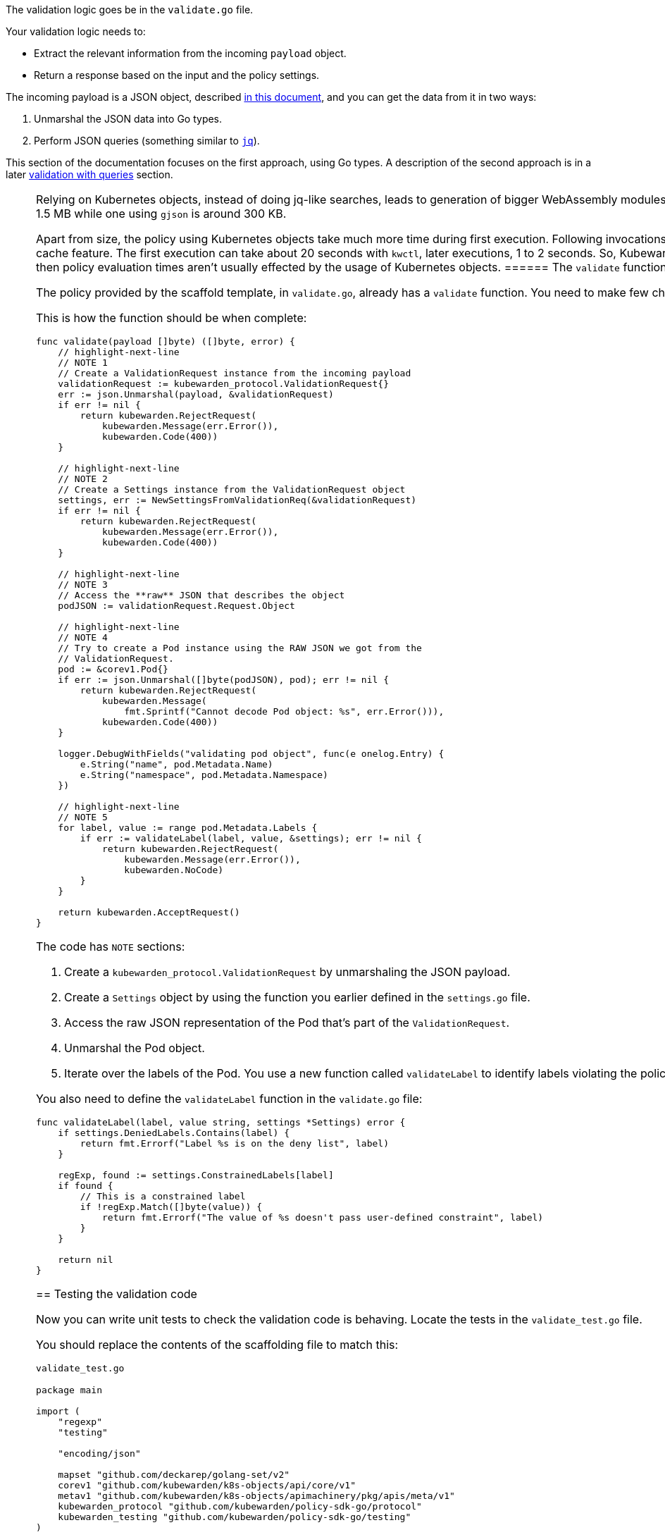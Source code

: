 The validation logic goes be in the `validate.go` file.

Your validation logic needs to:

* Extract the relevant information from the incoming `payload` object.
* Return a response based on the input and the policy settings.

The incoming payload is a JSON object, described link:../../../reference/spec/validating-policies[in this document], and you can get the data from it in two ways:

[arabic]
. Unmarshal the JSON data into Go types.
. Perform JSON queries (something similar to https://stedolan.github.io/jq/[`jq`]).

This section of the documentation focuses on the first approach, using Go types. A description of the second approach is in a later link:validation-with-queries[validation with queries] section.

[NOTE]
====
Relying on Kubernetes objects, instead of doing jq-like searches, leads to generation of bigger WebAssembly modules. A policy using Kubernetes objects can be around 1.5 MB while one using `gjson` is around 300 KB.

Apart from size, the policy using Kubernetes objects take much more time during first execution. Following invocations are fast because Kubewarden uses Wasmtime’s cache feature. The first execution can take about 20 seconds with `kwctl`, later executions, 1 to 2 seconds. So, Kubewarden Policy Server has a slower start-up time but then policy evaluation times aren’t usually effected by the usage of Kubernetes objects.
====== The `validate` function

The policy provided by the scaffold template, in `validate.go`, already has a `validate` function. You need to make few changes to it for this tutorial.

This is how the function should be when complete:

[source,go]
----
func validate(payload []byte) ([]byte, error) {
    // highlight-next-line
    // NOTE 1
    // Create a ValidationRequest instance from the incoming payload
    validationRequest := kubewarden_protocol.ValidationRequest{}
    err := json.Unmarshal(payload, &validationRequest)
    if err != nil {
        return kubewarden.RejectRequest(
            kubewarden.Message(err.Error()),
            kubewarden.Code(400))
    }

    // highlight-next-line
    // NOTE 2
    // Create a Settings instance from the ValidationRequest object
    settings, err := NewSettingsFromValidationReq(&validationRequest)
    if err != nil {
        return kubewarden.RejectRequest(
            kubewarden.Message(err.Error()),
            kubewarden.Code(400))
    }

    // highlight-next-line
    // NOTE 3
    // Access the **raw** JSON that describes the object
    podJSON := validationRequest.Request.Object

    // highlight-next-line
    // NOTE 4
    // Try to create a Pod instance using the RAW JSON we got from the
    // ValidationRequest.
    pod := &corev1.Pod{}
    if err := json.Unmarshal([]byte(podJSON), pod); err != nil {
        return kubewarden.RejectRequest(
            kubewarden.Message(
                fmt.Sprintf("Cannot decode Pod object: %s", err.Error())),
            kubewarden.Code(400))
    }

    logger.DebugWithFields("validating pod object", func(e onelog.Entry) {
        e.String("name", pod.Metadata.Name)
        e.String("namespace", pod.Metadata.Namespace)
    })

    // highlight-next-line
    // NOTE 5
    for label, value := range pod.Metadata.Labels {
        if err := validateLabel(label, value, &settings); err != nil {
            return kubewarden.RejectRequest(
                kubewarden.Message(err.Error()),
                kubewarden.NoCode)
        }
    }

    return kubewarden.AcceptRequest()
}
----

The code has `NOTE` sections:

[arabic]
. Create a `kubewarden_protocol.ValidationRequest` by unmarshaling the JSON payload.
. Create a `Settings` object by using the function you earlier defined in the `settings.go` file.
. Access the raw JSON representation of the Pod that’s part of the `ValidationRequest`.
. Unmarshal the Pod object.
. Iterate over the labels of the Pod. You use a new function called `validateLabel` to identify labels violating the policy.

You also need to define the `validateLabel` function in the `validate.go` file:

[source,go]
----
func validateLabel(label, value string, settings *Settings) error {
    if settings.DeniedLabels.Contains(label) {
        return fmt.Errorf("Label %s is on the deny list", label)
    }

    regExp, found := settings.ConstrainedLabels[label]
    if found {
        // This is a constrained label
        if !regExp.Match([]byte(value)) {
            return fmt.Errorf("The value of %s doesn't pass user-defined constraint", label)
        }
    }

    return nil
}
----

== Testing the validation code

Now you can write unit tests to check the validation code is behaving. Locate the tests in the `validate_test.go` file.

You should replace the contents of the scaffolding file to match this:

`validate_test.go`

[source,go]
----
package main

import (
    "regexp"
    "testing"

    "encoding/json"

    mapset "github.com/deckarep/golang-set/v2"
    corev1 "github.com/kubewarden/k8s-objects/api/core/v1"
    metav1 "github.com/kubewarden/k8s-objects/apimachinery/pkg/apis/meta/v1"
    kubewarden_protocol "github.com/kubewarden/policy-sdk-go/protocol"
    kubewarden_testing "github.com/kubewarden/policy-sdk-go/testing"
)

func TestValidateLabel(t *testing.T) {
    // highlight-next-line
    // NOTE 1
    cases := []struct {
        podLabels         map[string]string
        deniedLabels      mapset.Set[string]
        constrainedLabels map[string]*RegularExpression
        expectedIsValid   bool
    }{
        {
            // highlight-next-line
            // Pod has no labels -> should be accepted
            podLabels:         map[string]string{},
            deniedLabels:      mapset.NewThreadUnsafeSet[string]("owner"),
            constrainedLabels: map[string]*RegularExpression{},
            expectedIsValid:   true,
        },
        {
            // highlight-next-line
            // Pod has labels, none is denied -> should be accepted
            podLabels: map[string]string{
                "hello": "world",
            },
            deniedLabels:      mapset.NewThreadUnsafeSet[string]("owner"),
            constrainedLabels: map[string]*RegularExpression{},
            expectedIsValid:   true,
        },
        {
            // highlight-next-line
            // Pod has labels, one is denied -> should be rejected
            podLabels: map[string]string{
                "hello": "world",
            },
            deniedLabels:      mapset.NewThreadUnsafeSet[string]("hello"),
            constrainedLabels: map[string]*RegularExpression{},
            expectedIsValid:   false,
        },
        {
            // highlight-next-line
            // Pod has labels, one has constraint that is respected -> should be accepted
            podLabels: map[string]string{
                "cc-center": "team-123",
            },
            deniedLabels: mapset.NewThreadUnsafeSet[string]("hello"),
            constrainedLabels: map[string]*RegularExpression{
                "cc-center": {
                    Regexp: regexp.MustCompile(`team-\d+`),
                },
            },
            expectedIsValid: true,
        },
        {
            // highlight-next-line
            // Pod has labels, one has constraint that are not respected -> should be rejected
            podLabels: map[string]string{
                "cc-center": "team-kubewarden",
            },
            deniedLabels: mapset.NewThreadUnsafeSet[string]("hello"),
            constrainedLabels: map[string]*RegularExpression{
                "cc-center": {
                    Regexp: regexp.MustCompile(`team-\d+`),
                },
            },
            expectedIsValid: false,
        },
        {
            // highlight-next-line
            // Settings have a constraint, pod doesn't have this label -> should be rejected
            podLabels: map[string]string{
                "owner": "team-kubewarden",
            },
            deniedLabels: mapset.NewThreadUnsafeSet[string]("hello"),
            constrainedLabels: map[string]*RegularExpression{
                "cc-center": {
                    Regexp: regexp.MustCompile(`team-\d+`),
                },
            },
            expectedIsValid: false,
        },
    }

    // highlight-next-line
    // NOTE 2
    for _, testCase := range cases {
        settings := Settings{
            DeniedLabels:      testCase.deniedLabels,
            ConstrainedLabels: testCase.constrainedLabels,
        }

        pod := corev1.Pod{
            Metadata: &metav1.ObjectMeta{
                Name:      "test-pod",
                Namespace: "default",
                Labels:    testCase.podLabels,
            },
        }

        payload, err := kubewarden_testing.BuildValidationRequest(&pod, &settings)
        if err != nil {
            t.Errorf("Unexpected error: %+v", err)
        }

        responsePayload, err := validate(payload)
        if err != nil {
            t.Errorf("Unexpected error: %+v", err)
        }

        var response kubewarden_protocol.ValidationResponse
        if err := json.Unmarshal(responsePayload, &response); err != nil {
            t.Errorf("Unexpected error: %+v", err)
        }

        if testCase.expectedIsValid && !response.Accepted {
            t.Errorf("Unexpected rejection: msg %s - code %d with pod labels: %v, denied labels: %v, constrained labels: %v",
                *response.Message, *response.Code, testCase.podLabels, testCase.deniedLabels, testCase.constrainedLabels)
        }

        if !testCase.expectedIsValid && response.Accepted {
            t.Errorf("Unexpected acceptance with pod labels: %v, denied labels: %v, constrained labels: %v",
                testCase.podLabels, testCase.deniedLabels, testCase.constrainedLabels)
        }
    }
}
----

The test uses a ``test-case driven'' approach. You start by defining a `struct` that holds the data needed by a test case, see `NOTE 1`:

[source,go]
----
struct {
        podLabels         map[string]string
        deniedLabels      mapset.Set[string]
        constrainedLabels map[string]*RegularExpression
        expectedIsValid   bool
}
----

You then declare several test cases. They have the start lines highlighted in the code block above.

For example, you should consider a Pod that has no labels to be valid. You can test this with these input values:

[source,go]
----
{
  podLabels:         map[string]string{},
  deniedLabels:      mapset.NewThreadUnsafeSet[string]("owner"),
  constrainedLabels: map[string]*RegularExpression{},
  expectedIsValid:   true,
}
----

The test defines new scenarios in this way until `NOTE 2`. This is where you iterate over the different test cases using the following code:

[arabic]
. Create a `BasicSettings` object by using the data provided by the `testCase`.
. Create a `Pod` object, assign to it the labels defined in `testCase`.
. Create a `payload` object. Do this using a helper function of the Kubewarden SDK: `kubewarden_testing.BuildValidationRequest`. This function takes as input the object the request is about, the `Pod`, and the object that describes the settings, the `BasicSettings` instance.
. Finally, the code invokes your `validate` function and performs a check on the result.

You can now run all the unit tests, including the one defined in `settings_test.go`, by using:

[source,console]
----
make test
----

This produces the following output:

Output from `make test`

[source,shell]
----
make test
go test -v
=== RUN   TestParsingSettingsWithNoValueProvided
--- PASS: TestParsingSettingsWithNoValueProvided (0.00s)
=== RUN   TestIsNameDenied
--- PASS: TestIsNameDenied (0.00s)
=== RUN   TestParseValidSettings
--- PASS: TestParseValidSettings (0.00s)
=== RUN   TestParseSettingsWithInvalidRegexp
--- PASS: TestParseSettingsWithInvalidRegexp (0.00s)
=== RUN   TestDetectValidSettings
--- PASS: TestDetectValidSettings (0.00s)
=== RUN   TestDetectNotValidSettingsDueToBrokenRegexp
--- PASS: TestDetectNotValidSettingsDueToBrokenRegexp (0.00s)
=== RUN   TestDetectNotValidSettingsDueToConflictingLabels
--- PASS: TestDetectNotValidSettingsDueToConflictingLabels (0.00s)
=== RUN   TestValidateLabel
NATIVE: |{"level":"debug","message":"validating pod object","name":"test-pod","namespace":"default"}
|
NATIVE: |{"level":"debug","message":"validating pod object","name":"test-pod","namespace":"default"}
|
NATIVE: |{"level":"debug","message":"validating pod object","name":"test-pod","namespace":"default"}
|
NATIVE: |{"level":"debug","message":"validating pod object","name":"test-pod","namespace":"default"}
|
NATIVE: |{"level":"debug","message":"validating pod object","name":"test-pod","namespace":"default"}
|
NATIVE: |{"level":"debug","message":"validating pod object","name":"test-pod","namespace":"default"}
|
    validate_test.go:126: Unexpected acceptance with pod labels: map[owner:team-kubewarden], denied labels: Set{hello}, constrained labels: map[cc-center:team-\d+]
--- FAIL: TestValidateLabel (0.00s)
FAIL
exit status 1
FAIL    github.com/kubewarden/go-policy-template        0.003s
make: *** [Makefile:29: test] Error 1
----

As you can see all the `Settings` tests are passing, but there’s one test case of the `TestValidateLabel` that isn’t:

[source,console]
----
validate_test.go:126: Unexpected acceptance with pod labels: map[owner:team-kubewarden], denied labels: Set{hello}, constrained labels: map[cc-center:team-\d+]
----

In this scenario, your policy settings says that Pods must have a label, with a key `cc-center`, that satisfies the `team-\d+` regular expression. The Pod tested doesn’t have this label, so you should reject it. This isn’t happening however, so you can fix this in the next section.

[NOTE]
====
You might be wondering why the output of the unit tests features lines like `NATIVE: |{"level":"debug","message":"validating pod object","name":"test-pod","namespace":"default"}`

The `logger` statements in the policy produce this output. This happens only when the code runs outside the WebAssembly context. This doesn’t happen when the policy evaluates in Kubewarden, in that context the `logger` statements emit OpenTelemetry events instead.
======= Fix the broken unit test

To fix the broken test you discovered you have to make a change in your validation function, `validate` in `validate.go`.

Currently, the core of your validation logic is the following lines:

[source,go]
----
for label, value := range pod.Metadata.Labels {
    if err := validateLabel(label, value, &settings); err != nil {
        return kubewarden.RejectRequest(
            kubewarden.Message(err.Error()),
            kubewarden.NoCode)
    }
}
----

Here you iterate over each label to check that it’s not denied and that it doesn’t violate one of the constraints specified by the user. However, you’re not making sure that the Pod has all the labels specified in `Settings.ConstrainedLabels`.

Add the new code, right after the `for` loop:

[source,go]
----
for requiredLabel := range settings.ConstrainedLabels {
    _, found := pod.Metadata.Labels[requiredLabel]
    if !found {
        return kubewarden.RejectRequest(
            kubewarden.Message(fmt.Sprintf(
                "Constrained label %s not found inside of Pod",
                requiredLabel),
            ),
            kubewarden.NoCode)
    }
}
----

Run the unit tests again:

[source,console]
----
make test
----

This outputs:

Output from final `make test`

[source,console]
----
make test
go test -v
=== RUN   TestParsingSettingsWithNoValueProvided
--- PASS: TestParsingSettingsWithNoValueProvided (0.00s)
=== RUN   TestIsNameDenied
--- PASS: TestIsNameDenied (0.00s)
=== RUN   TestParseValidSettings
--- PASS: TestParseValidSettings (0.00s)
=== RUN   TestParseSettingsWithInvalidRegexp
--- PASS: TestParseSettingsWithInvalidRegexp (0.00s)
=== RUN   TestDetectValidSettings
--- PASS: TestDetectValidSettings (0.00s)
=== RUN   TestDetectNotValidSettingsDueToBrokenRegexp
--- PASS: TestDetectNotValidSettingsDueToBrokenRegexp (0.00s)
=== RUN   TestDetectNotValidSettingsDueToConflictingLabels
--- PASS: TestDetectNotValidSettingsDueToConflictingLabels (0.00s)
=== RUN   TestValidateLabel
NATIVE: |{"level":"debug","message":"validating pod object","name":"test-pod","namespace":"default"}
|
NATIVE: |{"level":"debug","message":"validating pod object","name":"test-pod","namespace":"default"}
|
NATIVE: |{"level":"debug","message":"validating pod object","name":"test-pod","namespace":"default"}
|
NATIVE: |{"level":"debug","message":"validating pod object","name":"test-pod","namespace":"default"}
|
NATIVE: |{"level":"debug","message":"validating pod object","name":"test-pod","namespace":"default"}
|
NATIVE: |{"level":"debug","message":"validating pod object","name":"test-pod","namespace":"default"}
|
--- PASS: TestValidateLabel (0.00s)
PASS
ok      github.com/kubewarden/go-policy-template        0.003s
----

As you can see, this time all the tests pass. You can now move to the next step, writing the end-to-end tests.
